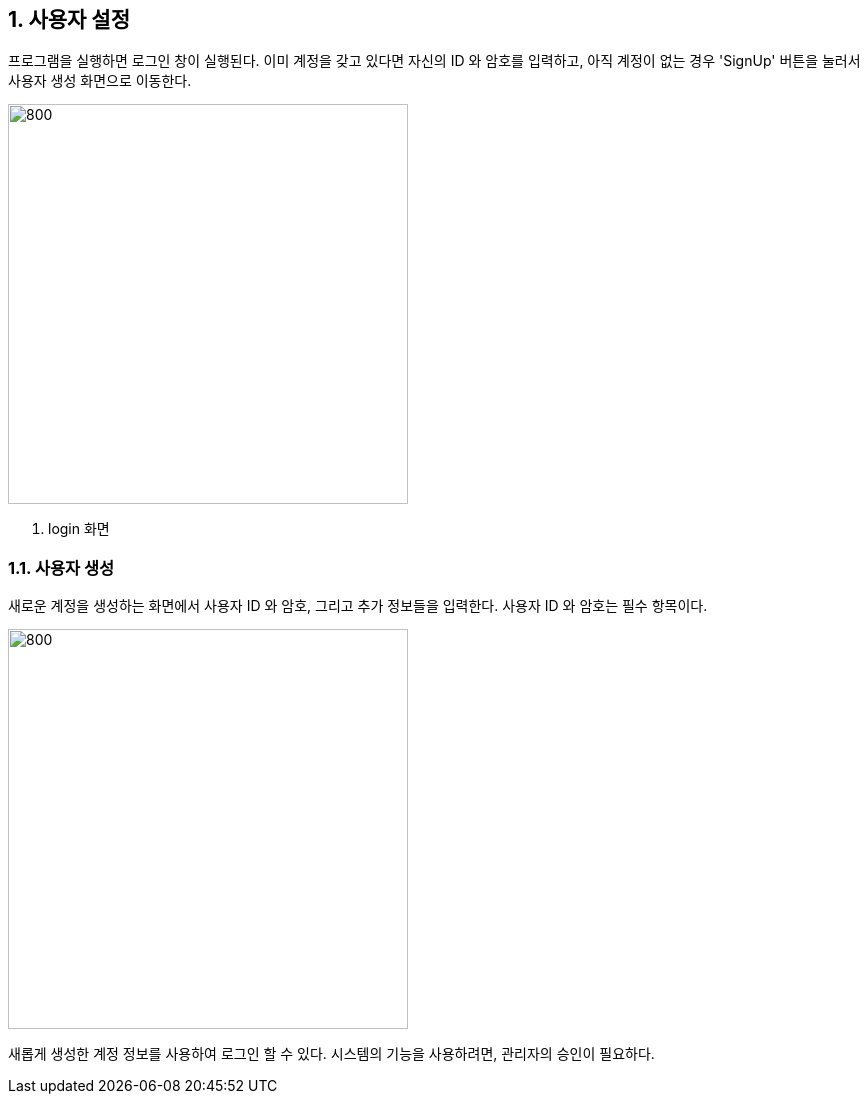 
:sectnums:

== 사용자 설정 ==
프로그램을 실행하면 로그인 창이 실행된다. 이미 계정을 갖고 있다면 자신의 ID 와 암호를 입력하고, 아직 계정이 없는 경우 'SignUp' 버튼을 눌러서 사용자 생성 화면으로 이동한다.

image::images/login.gif[800,400]
. login 화면

=== 사용자 생성 ===
새로운 계정을 생성하는 화면에서 사용자 ID 와 암호, 그리고 추가 정보들을 입력한다. 사용자 ID 와 암호는 필수 항목이다.


image::images/signup.gif[800,400]

새롭게 생성한 계정 정보를 사용하여 로그인 할 수 있다. 시스템의 기능을 사용하려면, 관리자의 승인이 필요하다. 
